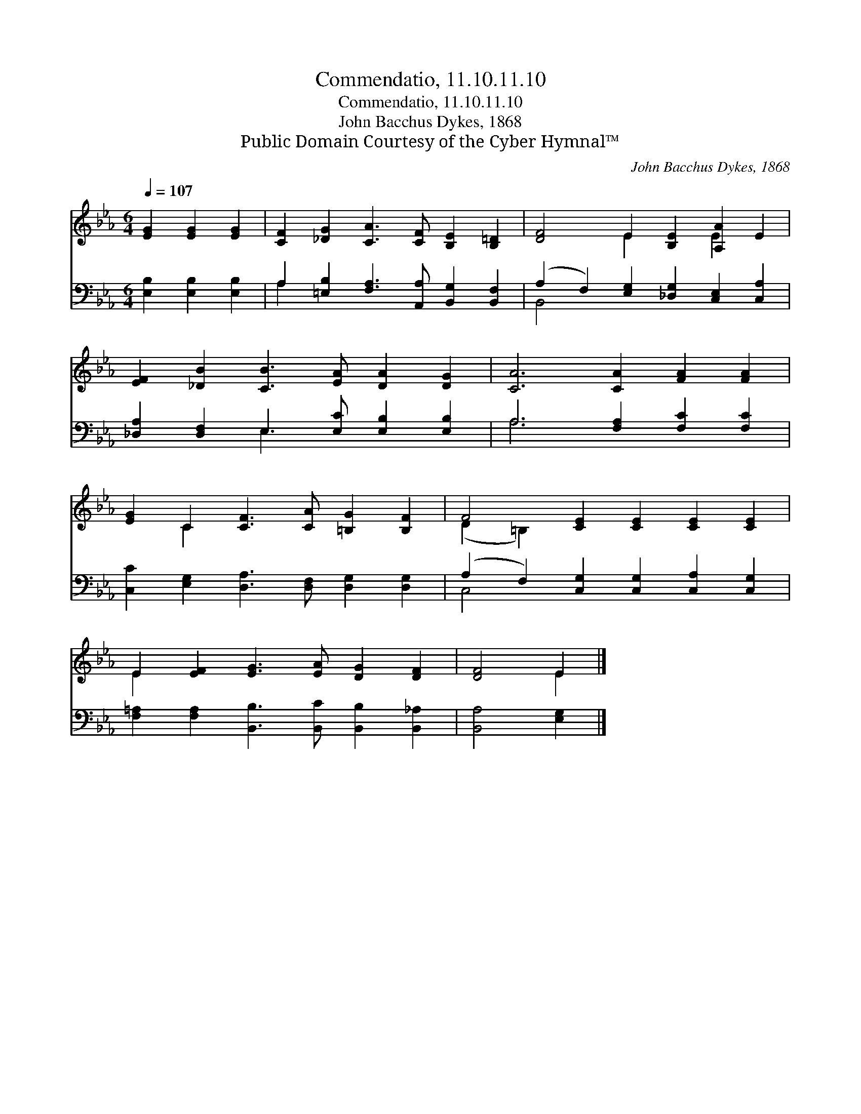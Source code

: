 X:1
T:Commendatio, 11.10.11.10
T:Commendatio, 11.10.11.10
T:John Bacchus Dykes, 1868
T:Public Domain Courtesy of the Cyber Hymnal™
C:John Bacchus Dykes, 1868
Z:Public Domain
Z:Courtesy of the Cyber Hymnal™
%%score ( 1 2 ) ( 3 4 )
L:1/8
Q:1/4=107
M:6/4
K:Eb
V:1 treble 
V:2 treble 
V:3 bass 
V:4 bass 
V:1
 [EG]2 [EG]2 [EG]2 | [CF]2 [_DG]2 [CA]3 [CF] [B,E]2 [B,=D]2 | [DF]4 E2 [B,E]2 [A,A]2 E2 | %3
 [EF]2 [_DB]2 [CB]3 [EA] [DA]2 [DG]2 | [CA]6 [CA]2 [FA]2 [FA]2 | %5
 [EG]2 C2 [CF]3 [CA] [=B,G]2 [B,F]2 | F4 [CE]2 [CE]2 [CE]2 [CE]2 | %7
 E2 [EF]2 [EG]3 [EA] [DG]2 [DF]2 | [DF]4 E2 |] %9
V:2
 x6 | x12 | x4 E2 x2 E2 x2 | x12 | x12 | x2 C2 x8 | (D2 =B,2) x8 | E2 x10 | x4 E2 |] %9
V:3
 [E,B,]2 [E,B,]2 [E,B,]2 | A,2 [=E,B,]2 [F,A,]3 [A,,A,] [B,,G,]2 [B,,F,]2 | %2
 (A,2 F,2) [E,G,]2 [_D,G,]2 [C,E,]2 [C,A,]2 | [_D,A,]2 [D,F,]2 E,3 [E,C] [E,B,]2 [E,B,]2 | %4
 A,6 [F,A,]2 [F,C]2 [F,C]2 | [C,C]2 [E,G,]2 [D,A,]3 [D,F,] [D,G,]2 [D,G,]2 | %6
 (A,2 F,2) [C,G,]2 [C,G,]2 [C,A,]2 [C,G,]2 | [F,=A,]2 [F,A,]2 [B,,B,]3 [B,,C] [B,,B,]2 [B,,_A,]2 | %8
 [B,,A,]4 [E,G,]2 |] %9
V:4
 x6 | A,2 x10 | B,,4 x8 | x4 E,3 x5 | A,6 x6 | x12 | C,4 x8 | x12 | x6 |] %9

